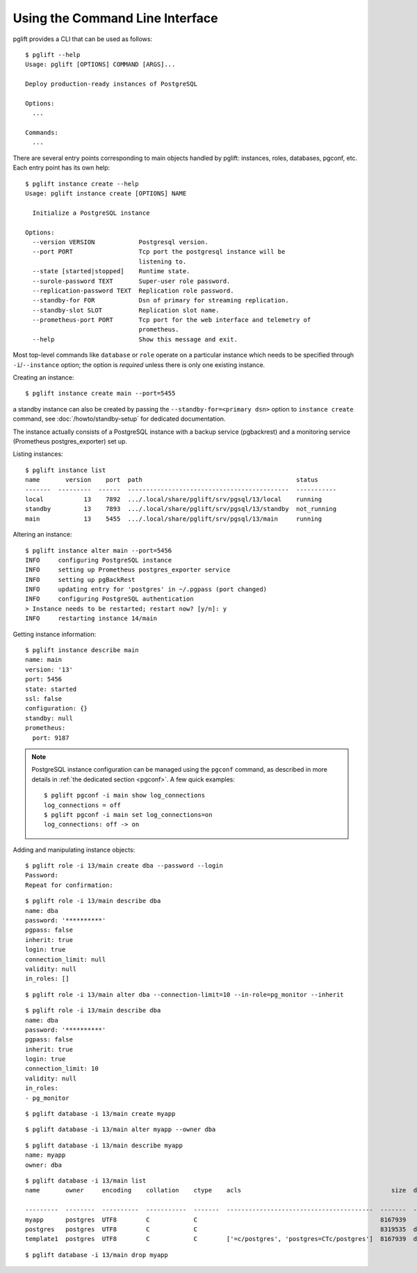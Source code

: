 Using the Command Line Interface
================================

.. highlight:: console

pglift provides a CLI that can be used as follows:

::

    $ pglift --help
    Usage: pglift [OPTIONS] COMMAND [ARGS]...

    Deploy production-ready instances of PostgreSQL

    Options:
      ...

    Commands:
      ...

There are several entry points corresponding to main objects handled by
pglift: instances, roles, databases, pgconf, etc. Each entry point has its own help:

::

    $ pglift instance create --help
    Usage: pglift instance create [OPTIONS] NAME

      Initialize a PostgreSQL instance

    Options:
      --version VERSION            Postgresql version.
      --port PORT                  Tcp port the postgresql instance will be
                                   listening to.
      --state [started|stopped]    Runtime state.
      --surole-password TEXT       Super-user role password.
      --replication-password TEXT  Replication role password.
      --standby-for FOR            Dsn of primary for streaming replication.
      --standby-slot SLOT          Replication slot name.
      --prometheus-port PORT       Tcp port for the web interface and telemetry of
                                   prometheus.
      --help                       Show this message and exit.

Most top-level commands like ``database`` or ``role`` operate on a particular
instance which needs to be specified through ``-i``/``--instance`` option;
the option is *required* unless there is only one existing instance.

Creating an instance:

::

    $ pglift instance create main --port=5455

a standby instance can also be created by passing the
``--standby-for=<primary dsn>`` option to ``instance create`` command, see
:doc:`/howto/standby-setup` for dedicated documentation.

The instance actually consists of a PostgreSQL instance with a backup service (pgbackrest)
and a monitoring service (Prometheus postgres_exporter) set up.

Listing instances:

::

    $ pglift instance list
    name       version    port  path                                          status
    -------  ---------  ------  --------------------------------------------  -----------
    local           13    7892  .../.local/share/pglift/srv/pgsql/13/local    running
    standby         13    7893  .../.local/share/pglift/srv/pgsql/13/standby  not_running
    main            13    5455  .../.local/share/pglift/srv/pgsql/13/main     running

Altering an instance:

::

    $ pglift instance alter main --port=5456
    INFO     configuring PostgreSQL instance
    INFO     setting up Prometheus postgres_exporter service
    INFO     setting up pgBackRest
    INFO     updating entry for 'postgres' in ~/.pgpass (port changed)
    INFO     configuring PostgreSQL authentication
    > Instance needs to be restarted; restart now? [y/n]: y
    INFO     restarting instance 14/main

Getting instance information:

::

    $ pglift instance describe main
    name: main
    version: '13'
    port: 5456
    state: started
    ssl: false
    configuration: {}
    standby: null
    prometheus:
      port: 9187

.. note::

    PostgreSQL instance configuration can be managed using the ``pgconf``
    command, as described in more details in :ref:`the dedicated section
    <pgconf>`. A few quick examples:
    ::

        $ pglift pgconf -i main show log_connections
        log_connections = off
        $ pglift pgconf -i main set log_connections=on
        log_connections: off -> on

Adding and manipulating instance objects:

::

    $ pglift role -i 13/main create dba --password --login
    Password:
    Repeat for confirmation:

::

    $ pglift role -i 13/main describe dba
    name: dba
    password: '**********'
    pgpass: false
    inherit: true
    login: true
    connection_limit: null
    validity: null
    in_roles: []

::

    $ pglift role -i 13/main alter dba --connection-limit=10 --in-role=pg_monitor --inherit

::

    $ pglift role -i 13/main describe dba
    name: dba
    password: '**********'
    pgpass: false
    inherit: true
    login: true
    connection_limit: 10
    validity: null
    in_roles:
    - pg_monitor

::

    $ pglift database -i 13/main create myapp

::

    $ pglift database -i 13/main alter myapp --owner dba

::

    $ pglift database -i 13/main describe myapp
    name: myapp
    owner: dba

::

    $ pglift database -i 13/main list
    name       owner     encoding    collation    ctype    acls                                         size  description                                 tablespace    tablespace      tablespace
                                                                                                                                                          name          location              size
    ---------  --------  ----------  -----------  -------  ----------------------------------------  -------  ------------------------------------------  ------------  ------------  ------------
    myapp      postgres  UTF8        C            C                                                  8167939                                              pg_default                      41011771
    postgres   postgres  UTF8        C            C                                                  8319535  default administrative connection database  pg_default                      41011771
    template1  postgres  UTF8        C            C        ['=c/postgres', 'postgres=CTc/postgres']  8167939  default template for new databases          pg_default                      41011771

::

    $ pglift database -i 13/main drop myapp

